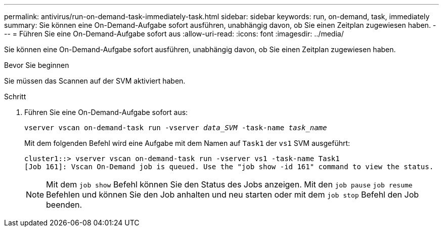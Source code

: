 ---
permalink: antivirus/run-on-demand-task-immediately-task.html 
sidebar: sidebar 
keywords: run, on-demand, task, immediately 
summary: Sie können eine On-Demand-Aufgabe sofort ausführen, unabhängig davon, ob Sie einen Zeitplan zugewiesen haben. 
---
= Führen Sie eine On-Demand-Aufgabe sofort aus
:allow-uri-read: 
:icons: font
:imagesdir: ../media/


[role="lead"]
Sie können eine On-Demand-Aufgabe sofort ausführen, unabhängig davon, ob Sie einen Zeitplan zugewiesen haben.

.Bevor Sie beginnen
Sie müssen das Scannen auf der SVM aktiviert haben.

.Schritt
. Führen Sie eine On-Demand-Aufgabe sofort aus:
+
`vserver vscan on-demand-task run -vserver _data_SVM_ -task-name _task_name_`

+
Mit dem folgenden Befehl wird eine Aufgabe mit dem Namen auf `Task1` der `vs1` SVM ausgeführt:

+
[listing]
----
cluster1::> vserver vscan on-demand-task run -vserver vs1 -task-name Task1
[Job 161]: Vscan On-Demand job is queued. Use the "job show -id 161" command to view the status.
----
+

NOTE: Mit dem `job show` Befehl können Sie den Status des Jobs anzeigen. Mit den `job pause` `job resume` Befehlen und können Sie den Job anhalten und neu starten oder mit dem `job stop` Befehl den Job beenden.


